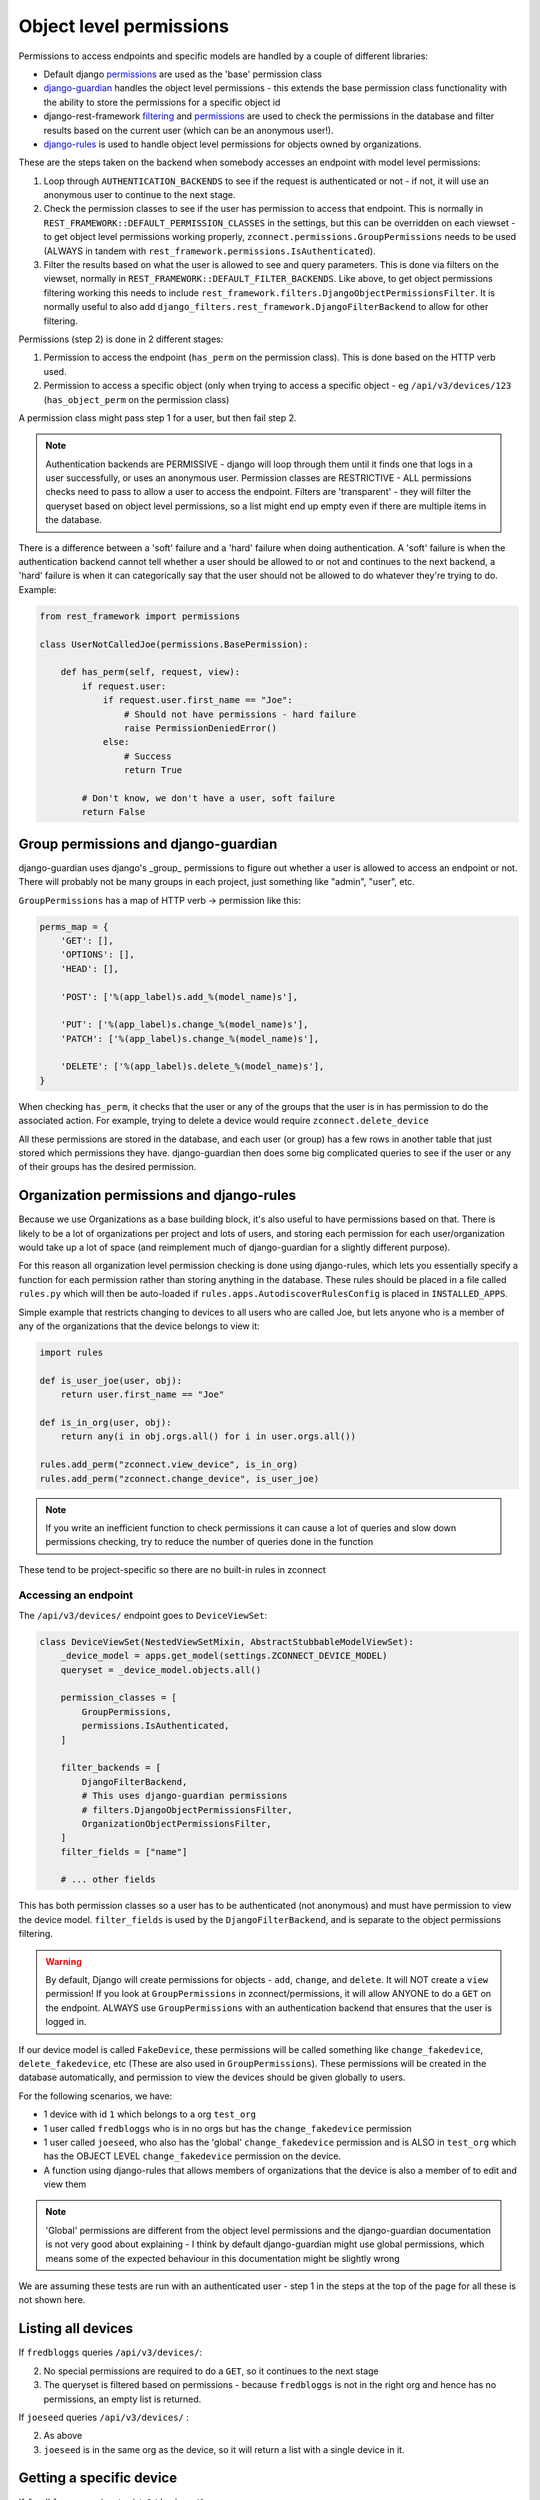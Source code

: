 Object level permissions
========================

Permissions to access endpoints and specific models are handled by a couple of
different libraries:

- Default django `permissions
  <https://docs.djangoproject.com/en/2.0/ref/contrib/auth/#permission-model/>`__
  are used as the 'base' permission class
- `django-guardian <https://django-guardian.readthedocs.io/en/stable/>`__
  handles the object level permissions - this extends the base permission class
  functionality with the ability to store the permissions for a specific object
  id
- django-rest-framework `filtering
  <http://www.django-rest-framework.org/api-guide/filtering/#djangoobjectpermissionsfilter>`__
  and `permissions
  <http://www.django-rest-framework.org/api-guide/permissions/#djangoobjectpermissions>`__
  are used to check the permissions in the database and filter results based on
  the current user (which can be an anonymous user!).
- `django-rules <https://github.com/dfunckt/django-rules>`__ is used to handle
  object level permissions for objects owned by organizations.

These are the steps taken on the backend when somebody accesses an endpoint with
model level permissions:

1. Loop through ``AUTHENTICATION_BACKENDS`` to see if the request is authenticated
   or not - if not, it will use an anonymous user to continue to the next stage.
2. Check the permission classes to see if the user has permission to access that
   endpoint. This is normally in ``REST_FRAMEWORK::DEFAULT_PERMISSION_CLASSES`` in
   the settings, but this can be overridden on each viewset - to get object
   level permissions working properly, ``zconnect.permissions.GroupPermissions``
   needs to be used (ALWAYS in tandem with
   ``rest_framework.permissions.IsAuthenticated``).
3. Filter the results based on what the user is allowed to see and query
   parameters. This is done via filters on the viewset, normally in
   ``REST_FRAMEWORK::DEFAULT_FILTER_BACKENDS``. Like above, to get object
   permissions filtering working this needs to include
   ``rest_framework.filters.DjangoObjectPermissionsFilter``. It is normally useful
   to also add ``django_filters.rest_framework.DjangoFilterBackend`` to allow for
   other filtering.

Permissions (step 2) is done in 2 different stages:

1. Permission to access the endpoint (``has_perm`` on the permission class). This
   is done based on the HTTP verb used.
2. Permission to access a specific object (only when trying to access a specific
   object - eg ``/api/v3/devices/123`` (``has_object_perm`` on the permission class)

A permission class might pass step 1 for a user, but then fail step 2.

.. note::

    Authentication backends are PERMISSIVE - django will loop through them until
    it finds one that logs in a user successfully, or uses an anonymous user.
    Permission classes are RESTRICTIVE - ALL permissions checks need to pass to
    allow a user to access the endpoint. Filters are 'transparent' - they will
    filter the queryset based on object level permissions, so a list might end
    up empty even if there are multiple items in the database.

There is a difference between a 'soft' failure and a 'hard' failure when doing
authentication. A 'soft' failure is when the authentication backend cannot tell
whether a user should be allowed to or not and continues to the next backend, a
'hard' failure is when it can categorically say that the user should not be
allowed to do whatever they're trying to do. Example:

.. code-block:: python

    from rest_framework import permissions

    class UserNotCalledJoe(permissions.BasePermission):

        def has_perm(self, request, view):
            if request.user:
                if request.user.first_name == "Joe":
                    # Should not have permissions - hard failure
                    raise PermissionDeniedError()
                else:
                    # Success
                    return True

            # Don't know, we don't have a user, soft failure
            return False

.. todo::

    Is this correct? check docs when we have internet

Group permissions and django-guardian
~~~~~~~~~~~~~~~~~~~~~~~~~~~~~~~~~~~~~

django-guardian uses django's _group_ permissions to figure out whether a user
is allowed to access an endpoint or not. There will probably not be many groups
in each project, just something like "admin", "user", etc.

``GroupPermissions`` has a map of HTTP verb -> permission like this:

.. code-block:: python

    perms_map = {
        'GET': [],
        'OPTIONS': [],
        'HEAD': [],

        'POST': ['%(app_label)s.add_%(model_name)s'],

        'PUT': ['%(app_label)s.change_%(model_name)s'],
        'PATCH': ['%(app_label)s.change_%(model_name)s'],

        'DELETE': ['%(app_label)s.delete_%(model_name)s'],
    }

When checking ``has_perm``, it checks that the user or any of the groups that
the user is in has permission to do the associated action. For example, trying
to delete a device would require ``zconnect.delete_device``

.. todo::

    Does this raise a hard error or continue?

All these permissions are stored in the database, and each user (or group) has a
few rows in another table that just stored which permissions they have.
django-guardian then does some big complicated queries to see if the user or any
of their groups has the desired permission.

Organization permissions and django-rules
~~~~~~~~~~~~~~~~~~~~~~~~~~~~~~~~~~~~~~~~~

Because we use Organizations as a base building block, it's also useful to have
permissions based on that. There is likely to be a lot of organizations per
project and lots of users, and storing each permission for each
user/organization would take up a lot of space (and reimplement much of
django-guardian for a slightly different purpose).


For this reason all organization level permission checking is done using
django-rules, which lets you essentially specify a function for each permission
rather than storing anything in the database. These rules should be placed in a
file called ``rules.py`` which will then be auto-loaded if
``rules.apps.AutodiscoverRulesConfig`` is placed in ``INSTALLED_APPS``.

Simple example that restricts changing to devices to all users who are called
Joe, but lets anyone who is a member of any of the organizations that the device
belongs to view it:

.. code-block:: python

    import rules

    def is_user_joe(user, obj):
        return user.first_name == "Joe"

    def is_in_org(user, obj):
        return any(i in obj.orgs.all() for i in user.orgs.all())

    rules.add_perm("zconnect.view_device", is_in_org)
    rules.add_perm("zconnect.change_device", is_user_joe)

.. note::

    If you write an inefficient function to check permissions it can cause
    a lot of queries and slow down permissions checking, try to reduce the
    number of queries done in the function

These tend to be project-specific so there are no built-in rules in zconnect

Accessing an endpoint
---------------------

The ``/api/v3/devices/`` endpoint goes to ``DeviceViewSet``:

.. code-block:: python

    class DeviceViewSet(NestedViewSetMixin, AbstractStubbableModelViewSet):
        _device_model = apps.get_model(settings.ZCONNECT_DEVICE_MODEL)
        queryset = _device_model.objects.all()

        permission_classes = [
            GroupPermissions,
            permissions.IsAuthenticated,
        ]

        filter_backends = [
            DjangoFilterBackend,
            # This uses django-guardian permissions
            # filters.DjangoObjectPermissionsFilter,
            OrganizationObjectPermissionsFilter,
        ]
        filter_fields = ["name"]

        # ... other fields

This has both permission classes so a user has to be authenticated (not
anonymous) and must have permission to view the device model. ``filter_fields`` is
used by the ``DjangoFilterBackend``, and is separate to the object permissions
filtering.

.. warning::

    By default, Django will create permissions for objects - ``add``, ``change``,
    and ``delete``. It will NOT create a ``view`` permission! If you look at
    ``GroupPermissions`` in zconnect/permissions, it will allow ANYONE to do a
    ``GET`` on the endpoint. ALWAYS use ``GroupPermissions`` with an authentication
    backend that ensures that the user is logged in.

If our device model is called ``FakeDevice``, these permissions will be called
something like ``change_fakedevice``, ``delete_fakedevice``, etc (These are also
used in ``GroupPermissions``). These permissions will be created in the database
automatically, and permission to view the devices should be given globally to
users.

For the following scenarios, we have:

- 1 device with id ``1`` which belongs to a org ``test_org``
- 1 user called ``fredbloggs`` who is in no orgs but has the ``change_fakedevice``
  permission
- 1 user called ``joeseed``, who also has the 'global'
  ``change_fakedevice`` permission and is ALSO in ``test_org`` which has the OBJECT
  LEVEL ``change_fakedevice`` permission on the device.
- A function using django-rules that allows members of organizations that the
  device is also a member of to edit and view them

.. note::

    'Global' permissions are different from the object level permissions and the
    django-guardian documentation is not very good about explaining - I think by
    default django-guardian might use global permissions, which means some of
    the expected behaviour in this documentation might be slightly wrong

We are assuming these tests are run with an authenticated user - step 1 in the
steps at the top of the page for all these is not shown here.

Listing all devices
~~~~~~~~~~~~~~~~~~~

If ``fredbloggs`` queries ``/api/v3/devices/``:

2. No special permissions are required to do a ``GET``, so it continues to the
   next stage
3. The queryset is filtered based on permissions - because ``fredbloggs`` is not
   in the right org and hence has no permissions, an empty list is returned.

If ``joeseed`` queries ``/api/v3/devices/`` :

2. As above
3. ``joeseed`` is in the same org as the device, so it will return a list with a
   single device in it.

Getting a specific device
~~~~~~~~~~~~~~~~~~~~~~~~~

If ``fredbloggs`` queries ``/api/v3/devices/1``:

2. No special permissions are required to do a ``GET``, but object level
   permissions ARE required to try and access a particular object - return 403.

If ``joeseed`` queries ``/api/v3/devices/`` :

2. ``joeseed`` has permissions to access this specific object, so return it. (No
   filtering because we're getting a specific device.)

Modifying a device
~~~~~~~~~~~~~~~~~~

If ``fredbloggs`` does a ``PUT`` to ``/api/v3/devices/1``:

2. ``fredbloggs`` has the global ``change_fakedevice`` permission, but does not have
   permission to do it on this specific device. At the time of writing, this
   means that ``GroupPermissions`` will let them do the ``PUT``, but then the
   ``OrganizationObjectPermissionsFilter`` will filter out the specific device and a 404
   will be returned (as if this device did not exist).

If ``joeseed`` does a ``PUT`` to ``/api/v3/devices/1``:

2. ``joeseed`` has the ``change_fakedevice`` permission to access this specific
   object, so modify it and return the updated object.

Similar logic is followed when trying to delete a device, except it uses the
``delete_fakedevice`` permission instead

Creating a new device
~~~~~~~~~~~~~~~~~~~~~

Because we are creating a new device, object level permissions do not apply. If
``fredbloggs`` or ``joeseed`` post to ``/api/v3/devices/``, they have the global
``add_fakedevice`` permission, and the data they post is correct, then they will
both successfully create a device (at the time of writing).
